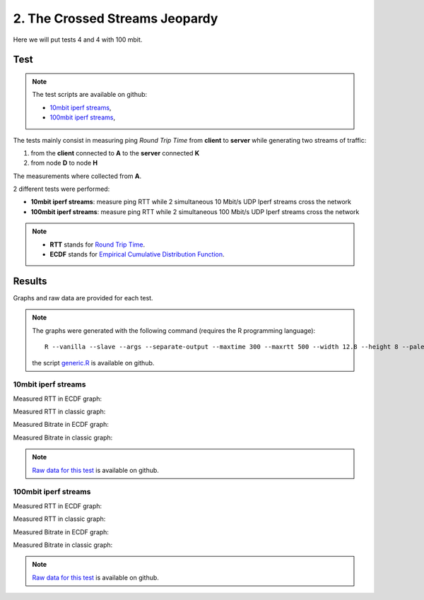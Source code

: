 2. The Crossed Streams Jeopardy
===============================

Here we will put tests 4 and 4 with 100 mbit.

Test
----

.. note::
    The test scripts are available on github:

    * `10mbit iperf streams <https://github.com/battlemesh/battlemesh-test-docs/blob/master/v8/testbed/scripts/run_test_1-4.sh#L92-L106>`__,
    * `100mbit iperf streams <https://github.com/battlemesh/battlemesh-test-docs/blob/master/v8/testbed/scripts/run_test_4-5.sh#L43-L57>`__,

The tests mainly consist in measuring ping *Round Trip Time* from **client** to **server** while generating two streams of traffic:

1. from the **client** connected to **A** to the **server** connected **K**
2. from node **D** to node **H**

The measurements where collected from **A**.

2 different tests were performed:

* **10mbit iperf streams**: measure ping RTT while 2 simultaneous 10 Mbit/s UDP Iperf streams cross the network
* **100mbit iperf streams**: measure ping RTT while 2 simultaneous 100 Mbit/s UDP Iperf streams cross the network

.. note::
   * **RTT** stands for `Round Trip Time <https://en.wikipedia.org/wiki/Round-trip_delay_time>`__.
   * **ECDF** stands for `Empirical Cumulative Distribution Function <https://en.wikipedia.org/wiki/Empirical_distribution_function>`__.

Results
-------

Graphs and raw data are provided for each test.

.. note::
   The graphs were generated with the following command (requires the R programming language)::

       R --vanilla --slave --args --separate-output --maxtime 300 --maxrtt 500 --width 12.8 --height 8 --palette "#FF0000 #005500 #0000FF #000000" --out-type svg results/ < generic.R

   the script `generic.R
   <https://github.com/battlemesh/battlemesh-test-docs/tree/master/v8/data/generic.R>`__ is available on github.

10mbit iperf streams
^^^^^^^^^^^^^^^^^^^^

Measured RTT in ECDF graph:

.. image:: ./data/results/001-20150808/4/rtt-ecdf-summary.svg
   :target: ../_images/rtt-ecdf-summary3.svg

Measured RTT in classic graph:

.. image:: ./data/results/001-20150808/4/rtt-normal-summary.svg
   :target: ../_images/rtt-normal-summary3.svg

Measured Bitrate in ECDF graph:

.. image:: ./data/results/001-20150808/4/bitrate-ecdf-summary.svg
   :target: ../_images/bitrate-ecdf-summary1.svg

Measured Bitrate in classic graph:

.. image:: ./data/results/001-20150808/4/bitrate-normal-summary.svg
   :target: ../_images/bitrate-normal-summary1.svg


.. note::
   `Raw data for this test
   <https://github.com/battlemesh/battlemesh-test-docs/tree/master/v8/data/results/001-20150808/4>`__
   is available on github.

100mbit iperf streams
^^^^^^^^^^^^^^^^^^^^

Measured RTT in ECDF graph:

.. image:: ./data/results/002-20150808/4/rtt-ecdf-summary.svg
   :target: ../_images/rtt-ecdf-summary4.svg

Measured RTT in classic graph:

.. image:: ./data/results/002-20150808/4/rtt-normal-summary.svg
   :target: ../_images/rtt-normal-summary4.svg

Measured Bitrate in ECDF graph:

.. image:: ./data/results/002-20150808/4/bitrate-ecdf-summary.svg
   :target: ../_images/bitrate-ecdf-summary2.svg

Measured Bitrate in classic graph:

.. image:: ./data/results/002-20150808/4/bitrate-normal-summary.svg
   :target: ../_images/bitrate-normal-summary2.svg


.. note::
   `Raw data for this test
   <https://github.com/battlemesh/battlemesh-test-docs/tree/master/v8/data/results/002-20150808/4>`__
   is available on github.

